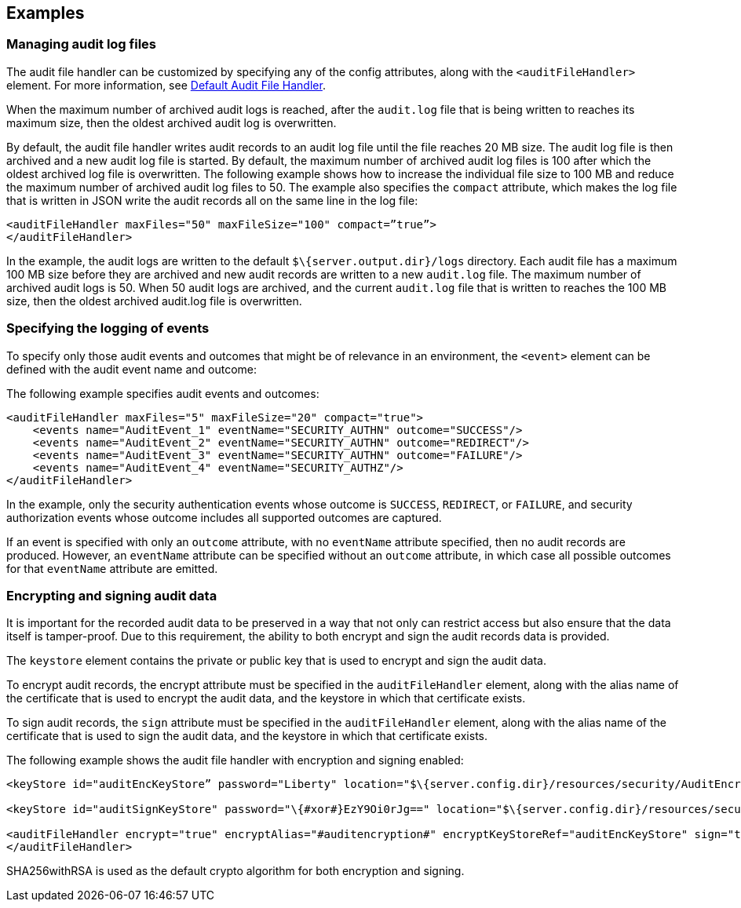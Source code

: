 == Examples

=== Managing audit log files

The audit file handler can be customized by specifying any of the config attributes, along with the `<auditFileHandler>` element. For more information, see link:https://www.openliberty.io/docs/ref/config/#auditFileHandler.html[Default Audit File Handler].

When the maximum number of archived audit logs is reached, after the `audit.log` file that is being written to reaches its maximum size, then the oldest archived audit log is overwritten.

By default, the audit file handler writes audit records to an audit log file until the file reaches 20 MB size. The audit log file is then archived and a new audit log file is started. By default, the maximum number of archived audit log files is 100 after which the oldest archived log file is overwritten. The following example shows how to increase the individual file size to 100 MB and reduce the maximum number of archived audit log files to 50. The example also specifies the `compact` attribute, which makes the log file that is written in JSON write the audit records all on the same line in the log file:

[source,xml]
----
<auditFileHandler maxFiles="50" maxFileSize="100" compact=”true”>
</auditFileHandler>
----

In the example, the audit logs are written to the default `$\{server.output.dir}/logs` directory. Each audit file has a maximum 100 MB size before they are archived and new audit records are written to a new `audit.log` file. The maximum number of archived audit logs is 50. When 50 audit logs are archived, and the current `audit.log` file that is written to reaches the 100 MB size, then the oldest archived audit.log file is overwritten.


=== Specifying the logging of events

To specify only those audit events and outcomes that might be of relevance in an environment, the `<event>` element can be defined with the audit event name and outcome:

The following example specifies audit events and outcomes:

[source,xml]
----
<auditFileHandler maxFiles="5" maxFileSize="20" compact="true">
    <events name="AuditEvent_1" eventName="SECURITY_AUTHN" outcome="SUCCESS"/>
    <events name="AuditEvent_2" eventName="SECURITY_AUTHN" outcome="REDIRECT"/>
    <events name="AuditEvent_3" eventName="SECURITY_AUTHN" outcome="FAILURE"/>
    <events name="AuditEvent_4" eventName="SECURITY_AUTHZ"/>
</auditFileHandler>
----

In the example, only the security authentication events whose outcome is `SUCCESS`, `REDIRECT`, or `FAILURE`, and security authorization events whose outcome includes all supported outcomes are captured.

If an event is specified with only an `outcome` attribute, with no `eventName` attribute specified, then no audit records are produced. However, an `eventName` attribute can be specified without an `outcome` attribute, in which case all possible outcomes for that `eventName` attribute are emitted.

=== Encrypting and signing audit data

It is important for the recorded audit data to be preserved in a way that not only can restrict access but also ensure that the data itself is tamper-proof. Due to this requirement, the ability to both encrypt and sign the audit records data is provided.

The `keystore` element contains the private or public key that is used to encrypt and sign the audit data.

To encrypt audit records, the encrypt attribute must be specified in the `auditFileHandler` element, along with the alias name of the certificate that is used to encrypt the audit data, and the keystore in which that certificate exists.

To sign audit records, the `sign` attribute must be specified in the `auditFileHandler` element, along with the alias name of the certificate that is used to sign the audit data, and the keystore in which that certificate exists.

The following example shows the audit file handler with encryption and signing enabled:


[source,xml]
----
<keyStore id="auditEncKeyStore” password="Liberty" location="$\{server.config.dir}/resources/security/AuditEncryptionKeyStore.jks" type="JKS" />

<keyStore id="auditSignKeyStore" password="\{#xor#}EzY9Oi0rJg==" location="$\{server.config.dir}/resources/security/AuditSigningKeyStore2.#jks#" type="JKS" />

<auditFileHandler encrypt="true" encryptAlias="#auditencryption#" encryptKeyStoreRef="auditEncKeyStore" sign="true" signingAlias="auditsigning2" signingKeyStoreRef="auditSignKeyStore"
</auditFileHandler>
----

SHA256withRSA is used as the default crypto algorithm for both encryption and signing.
